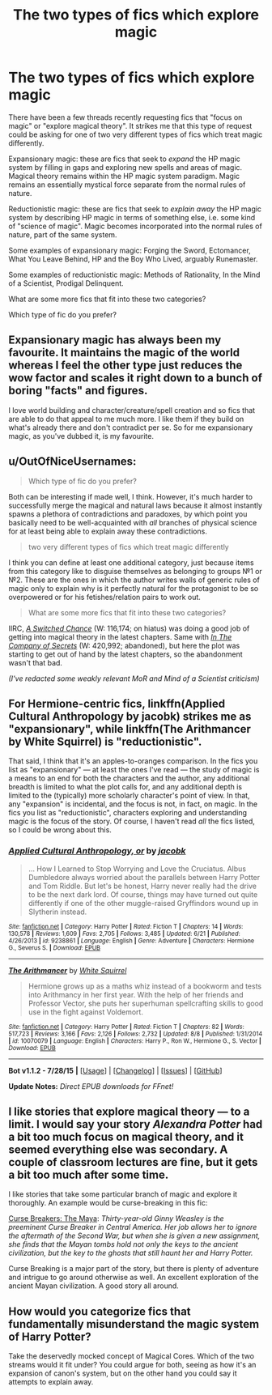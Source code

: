 #+TITLE: The two types of fics which explore magic

* The two types of fics which explore magic
:PROPERTIES:
:Author: Taure
:Score: 10
:DateUnix: 1440252995.0
:DateShort: 2015-Aug-22
:FlairText: Discussion
:END:
There have been a few threads recently requesting fics that "focus on magic" or "explore magical theory". It strikes me that this type of request could be asking for one of two very different types of fics which treat magic differently.

Expansionary magic: these are fics that seek to /expand/ the HP magic system by filling in gaps and exploring new spells and areas of magic. Magical theory remains within the HP magic system paradigm. Magic remains an essentially mystical force separate from the normal rules of nature.

Reductionistic magic: these are fics that seek to /explain away/ the HP magic system by describing HP magic in terms of something else, i.e. some kind of "science of magic". Magic becomes incorporated into the normal rules of nature, part of the same system.

Some examples of expansionary magic: Forging the Sword, Ectomancer, What You Leave Behind, HP and the Boy Who Lived, arguably Runemaster.

Some examples of reductionistic magic: Methods of Rationality, In the Mind of a Scientist, Prodigal Delinquent.

What are some more fics that fit into these two categories?

Which type of fic do you prefer?


** Expansionary magic has always been my favourite. It maintains the magic of the world whereas I feel the other type just reduces the wow factor and scales it right down to a bunch of boring "facts" and figures.

I love world building and character/creature/spell creation and so fics that are able to do that appeal to me much more. I like them if they build on what's already there and don't contradict per se. So for me expansionary magic, as you've dubbed it, is my favourite.
:PROPERTIES:
:Author: Cersei_nemo
:Score: 7
:DateUnix: 1440262368.0
:DateShort: 2015-Aug-22
:END:


** u/OutOfNiceUsernames:
#+begin_quote
  Which type of fic do you prefer?
#+end_quote

Both can be interesting if made well, I think. However, it's much harder to successfully merge the magical and natural laws because it almost instantly spawns a plethora of contradictions and paradoxes, by which point you basically need to be well-acquainted with /all/ branches of physical science for at least being able to explain away these contradictions.

#+begin_quote
  two very different types of fics which treat magic differently
#+end_quote

I think you can define at least one additional category, just because items from this category like to disguise themselves as belonging to groups №1 or №2. These are the ones in which the author writes walls of generic rules of magic only to explain why is it perfectly natural for the protagonist to be so overpowered or for his fetishes/relation pairs to work out.

#+begin_quote
  What are some more fics that fit into these two categories?
#+end_quote

IIRC, [[https://www.fanfiction.net/s/6685668/1/A-Switched-Chance][/A Switched Chance/]] (W: 116,174; on hiatus) was doing a good job of getting into magical theory in the latest chapters. Same with [[https://www.fanfiction.net/s/2750705/1/In-The-Company-of-Secrets][/In The Company of Secrets/]] (W: 420,992; abandoned), but here the plot was starting to get out of hand by the latest chapters, so the abandonment wasn't that bad.

/(I've redacted some weakly relevant MoR and Mind of a Scientist criticism)/
:PROPERTIES:
:Author: OutOfNiceUsernames
:Score: 4
:DateUnix: 1440265112.0
:DateShort: 2015-Aug-22
:END:


** For Hermione-centric fics, linkffn(Applied Cultural Anthropology by jacobk) strikes me as "expansionary", while linkffn(The Arithmancer by White Squirrel) is "reductionistic".

That said, I think that it's an apples-to-oranges comparison. In the fics you list as "expansionary" --- at least the ones I've read --- the study of magic is a means to an end for both the characters and the author, any additional breadth is limited to what the plot calls for, and any additional depth is limited to the (typically) more scholarly character's point of view. In that, any "expansion" is incidental, and the focus is not, in fact, on magic. In the fics you list as "reductionistic", characters exploring and understanding magic is the focus of the story. Of course, I haven't read /all/ the fics listed, so I could be wrong about this.
:PROPERTIES:
:Author: turbinicarpus
:Score: 4
:DateUnix: 1440257252.0
:DateShort: 2015-Aug-22
:END:

*** [[http://www.fanfiction.net/s/9238861/1/][*/Applied Cultural Anthropology, or/*]] by [[https://www.fanfiction.net/u/2675402/jacobk][/jacobk/]]

#+begin_quote
  ... How I Learned to Stop Worrying and Love the Cruciatus. Albus Dumbledore always worried about the parallels between Harry Potter and Tom Riddle. But let's be honest, Harry never really had the drive to be the next dark lord. Of course, things may have turned out quite differently if one of the other muggle-raised Gryffindors wound up in Slytherin instead.
#+end_quote

^{/Site/: [[http://www.fanfiction.net/][fanfiction.net]] *|* /Category/: Harry Potter *|* /Rated/: Fiction T *|* /Chapters/: 14 *|* /Words/: 130,578 *|* /Reviews/: 1,609 *|* /Favs/: 2,705 *|* /Follows/: 3,485 *|* /Updated/: 6/21 *|* /Published/: 4/26/2013 *|* /id/: 9238861 *|* /Language/: English *|* /Genre/: Adventure *|* /Characters/: Hermione G., Severus S. *|* /Download/: [[http://www.p0ody-files.com/ff_to_ebook/mobile/makeEpub.php?id=9238861][EPUB]]}

--------------

[[http://www.fanfiction.net/s/10070079/1/][*/The Arithmancer/*]] by [[https://www.fanfiction.net/u/5339762/White-Squirrel][/White Squirrel/]]

#+begin_quote
  Hermione grows up as a maths whiz instead of a bookworm and tests into Arithmancy in her first year. With the help of her friends and Professor Vector, she puts her superhuman spellcrafting skills to good use in the fight against Voldemort.
#+end_quote

^{/Site/: [[http://www.fanfiction.net/][fanfiction.net]] *|* /Category/: Harry Potter *|* /Rated/: Fiction T *|* /Chapters/: 82 *|* /Words/: 517,723 *|* /Reviews/: 3,166 *|* /Favs/: 2,126 *|* /Follows/: 2,732 *|* /Updated/: 8/8 *|* /Published/: 1/31/2014 *|* /id/: 10070079 *|* /Language/: English *|* /Characters/: Harry P., Ron W., Hermione G., S. Vector *|* /Download/: [[http://www.p0ody-files.com/ff_to_ebook/mobile/makeEpub.php?id=10070079][EPUB]]}

--------------

*Bot v1.1.2 - 7/28/15* *|* [[[https://github.com/tusing/reddit-ffn-bot/wiki/Usage][Usage]]] | [[[https://github.com/tusing/reddit-ffn-bot/wiki/Changelog][Changelog]]] | [[[https://github.com/tusing/reddit-ffn-bot/issues/][Issues]]] | [[[https://github.com/tusing/reddit-ffn-bot/][GitHub]]]

*Update Notes:* /Direct EPUB downloads for FFnet!/
:PROPERTIES:
:Author: FanfictionBot
:Score: 1
:DateUnix: 1440257324.0
:DateShort: 2015-Aug-22
:END:


** I like stories that explore magical theory --- to a limit. I would say your story /Alexandra Potter/ had a bit too much focus on magical theory, and it seemed everything else was secondary. A couple of classroom lectures are fine, but it gets a bit too much after some time.

I like stories that take some particular branch of magic and explore it thoroughly. An example would be curse-breaking in this fic:

[[http://www.phoenixsong.net/fanfiction/story/4777/][Curse Breakers: The Maya]]: /Thirty-year-old Ginny Weasley is the preeminent Curse Breaker in Central America. Her job allows her to ignore the aftermath of the Second War, but when she is given a new assignment, she finds that the Mayan tombs hold not only the keys to the ancient civilization, but the key to the ghosts that still haunt her and Harry Potter./

Curse Breaking is a major part of the story, but there is plenty of adventure and intrigue to go around otherwise as well. An excellent exploration of the ancient Mayan civilization. A good story all around.
:PROPERTIES:
:Author: PsychoGeek
:Score: 1
:DateUnix: 1440262035.0
:DateShort: 2015-Aug-22
:END:


** How would you categorize fics that fundamentally misunderstand the magic system of Harry Potter?

Take the deservedly mocked concept of Magical Cores. Which of the two streams would it fit under? You could argue for both, seeing as how it's an expansion of canon's system, but on the other hand you could say it attempts to explain away.
:PROPERTIES:
:Author: NMR3
:Score: 1
:DateUnix: 1440264310.0
:DateShort: 2015-Aug-22
:END:
